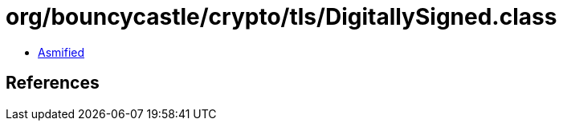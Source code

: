 = org/bouncycastle/crypto/tls/DigitallySigned.class

 - link:DigitallySigned-asmified.java[Asmified]

== References

